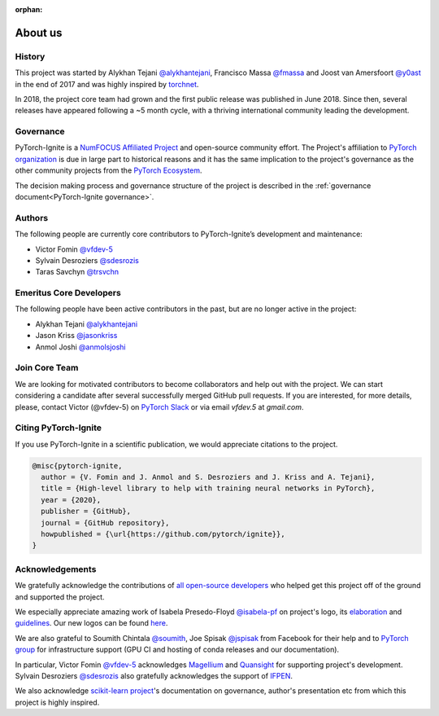 :orphan:

About us
========

History
-------

This project was started by Alykhan Tejani `@alykhantejani <https://github.com/alykhantejani>`_,
Francisco Massa `@fmassa <https://github.com/fmassa>`_ and Joost van Amersfoort `@y0ast <https://github.com/y0ast>`_
in the end of 2017 and was highly inspired by `torchnet <https://github.com/pytorch/tnt>`_.

In 2018, the project core team had grown and the first public release was published in June 2018.
Since then, several releases have appeared following a ~5 month cycle, with a thriving international community leading the development.

Governance
----------
PyTorch-Ignite is a `NumFOCUS Affiliated Project <https://numfocus.org/sponsored-projects/affiliated-projects>`_ and 
open-source community effort. 
The Project's affiliation to `PyTorch organization <https://github.com/pytorch>`_ is due in large part to historical reasons and it 
has the same implication to the project's governance as the other community projects from the
`PyTorch Ecosystem <https://pytorch.org/ecosystem/>`_.

The decision making process and governance structure of the project is described in the :ref:`governance document<PyTorch-Ignite governance>`.

Authors
-------

The following people are currently core contributors to PyTorch-Ignite’s development and maintenance:

- Victor Fomin `@vfdev-5 <https://github.com/vfdev-5>`_
- Sylvain Desroziers `@sdesrozis <https://github.com/sdesrozis>`_
- Taras Savchyn `@trsvchn <https://github.com/trsvchn>`_


Emeritus Core Developers
------------------------

The following people have been active contributors in the past, but are no longer active in the project:

- Alykhan Tejani `@alykhantejani <https://github.com/alykhantejani>`_
- Jason Kriss `@jasonkriss <https://github.com/jasonkriss>`_
- Anmol Joshi `@anmolsjoshi <https://github.com/anmolsjoshi>`_

Join Core Team
--------------

We are looking for motivated contributors to become collaborators and help out with the project.
We can start considering a candidate after several successfully merged GitHub pull requests.
If you are interested, for more details, please, contact Victor (@vfdev-5) on `PyTorch Slack <https://pytorch.slack.com>`_
or via email `vfdev.5` at `gmail.com`.


Citing PyTorch-Ignite
---------------------

If you use PyTorch-Ignite in a scientific publication, we would appreciate citations to the project.

.. code-block:: text

    @misc{pytorch-ignite,
      author = {V. Fomin and J. Anmol and S. Desroziers and J. Kriss and A. Tejani},
      title = {High-level library to help with training neural networks in PyTorch},
      year = {2020},
      publisher = {GitHub},
      journal = {GitHub repository},
      howpublished = {\url{https://github.com/pytorch/ignite}},
    }

Acknowledgements
----------------

We gratefully acknowledge the contributions of `all open-source developers <https://github.com/pytorch/ignite/graphs/contributors>`_
who helped get this project off of the ground and supported the project.

We especially appreciate amazing work of Isabela Presedo-Floyd `@isabela-pf <https://github.com/isabela-pf>`_  on project's logo,
its `elaboration <https://github.com/pytorch/ignite/issues/1221>`_ and `guidelines <https://github.com/pytorch/ignite/blob/master/assets/logo/ignite_logo_guidelines.md>`_.
Our new logos can be found `here <https://github.com/pytorch/ignite/tree/master/assets/logo>`_.

We are also grateful to Soumith Chintala `@soumith <https://github.com/soumith>`_, Joe Spisak `@jspisak <https://github.com/jspisak>`_
from Facebook for their help and to `PyTorch group <https://github.com/pytorch>`_ for infrastructure support
(GPU CI and hosting of conda releases and our documentation).

In particular, Victor Fomin `@vfdev-5 <https://github.com/vfdev-5>`_ acknowledges `Magellium <https://www.magellium.com/>`_
and `Quansight <https://www.quansight.com/>`_ for supporting project's development. Sylvain Desroziers `@sdesrozis <https://github.com/sdesrozis>`_
also gratefully acknowledges the support of `IFPEN <https://www.ifpenergiesnouvelles.fr/>`_.

We also acknowledge `scikit-learn project <https://scikit-learn.org>`_'s documentation on governance, author's presentation etc
from which this project is highly inspired.
